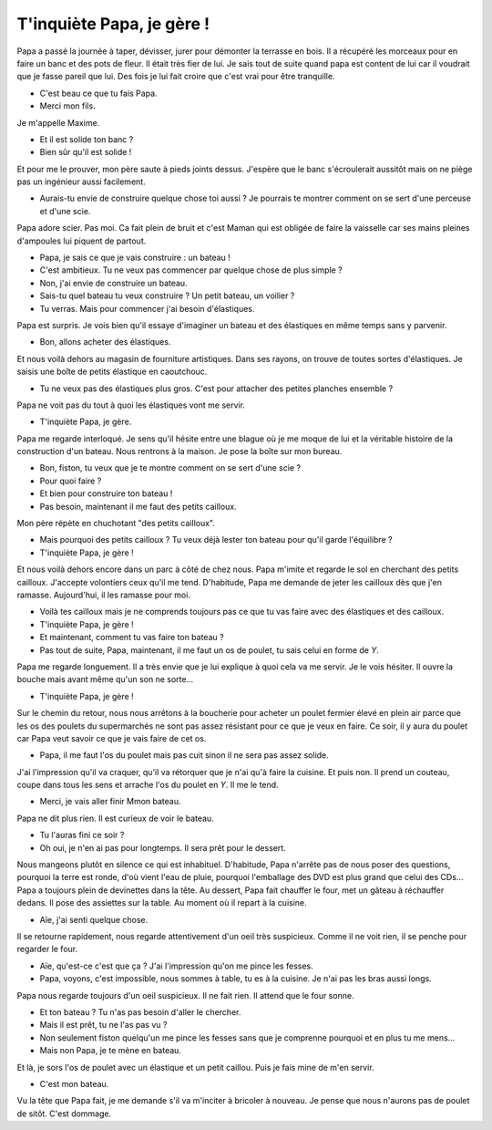 T'inquiète Papa, je gère !
==========================

Papa a passé la journée à taper, dévisser, jurer pour démonter la terrasse en bois.
Il a récupéré les morceaux pour en faire un banc et des pots de fleur.
Il était très fier de lui. Je sais tout de suite quand papa est
content de lui car il voudrait que je fasse pareil que lui.
Des fois je lui fait croire que c'est vrai pour être tranquille.

- C'est beau ce que tu fais Papa.
- Merci mon fils.

Je m'appelle Maxime.

- Et il est solide ton banc ?
- Bien sûr qu'il est solide !

Et pour me le prouver, mon père saute à pieds joints dessus.
J'espère que le banc s'écroulerait aussitôt mais on ne piège
pas un ingénieur aussi facilement.

- Aurais-tu envie de construire quelque chose toi aussi ?
  Je pourrais te montrer comment on se sert d'une perceuse
  et d'une scie.

Papa adore scier. Pas moi. Ca fait plein de bruit et c'est Maman
qui est obligée de faire la vaisselle car ses mains pleines
d'ampoules lui piquent de partout.

- Papa, je sais ce que je vais construire : un bateau !
- C'est ambitieux. Tu ne veux pas commencer par quelque chose de plus simple ?
- Non, j'ai envie de construire un bateau.
- Sais-tu quel bateau tu veux construire ? Un petit bateau, un voilier ?
- Tu verras. Mais pour commencer j'ai besoin d'élastiques.

Papa est surpris. Je vois bien qu'il essaye d'imaginer un bateau
et des élastiques en même temps sans y parvenir. 

- Bon, allons acheter des élastiques.

Et nous voilà dehors au magasin de fourniture
artistiques. Dans ses rayons, on trouve de toutes sortes d'élastiques.
Je saisis une boîte de petits élastique en caoutchouc.

- Tu ne veux pas des élastiques plus gros. C'est pour attacher des petites planches ensemble ?

Papa ne voit pas du tout à quoi les élastiques vont me servir.

- T'inquiète Papa, je gère.

Papa me regarde interloqué. Je sens qu'il hésite entre une blague où
je me moque de lui et la véritable histoire de la construction d'un bateau.
Nous rentrons à la maison. Je pose la boîte sur mon bureau.

- Bon, fiston, tu veux que je te montre comment on se sert d'une scie ?
- Pour quoi faire ?
- Et bien pour construire ton bateau !
- Pas besoin, maintenant il me faut des petits cailloux.

Mon père répète en chuchotant "des petits cailloux".

- Mais pourquoi des petits cailloux ? Tu veux déjà lester ton bateau 
  pour qu'il garde l'équilibre ?
- T'inquiète Papa, je gère !

Et nous voilà dehors encore dans un parc à côté de chez nous.
Papa m'imite et regarde le sol en cherchant des petits cailloux.
J'accepte volontiers ceux qu'il me tend. D'habitude, Papa me demande
de jeter les cailloux dès que j'en ramasse. Aujourd'hui, il les
ramasse pour moi.

- Voilà tes cailloux mais je ne comprends toujours pas ce que tu
  vas faire avec des élastiques et des cailloux.
- T'inquiète Papa, je gère !
- Et maintenant, comment tu vas faire ton bateau ?
- Pas tout de suite, Papa, maintenant, il me faut un os de poulet,
  tu sais celui en forme de `Y`.

Papa me regarde longuement. Il a très envie que je lui explique à
quoi cela va me servir. Je le vois hésiter. Il ouvre la bouche
mais avant même qu'un son ne sorte...

- T'inquiète Papa, je gère !

Sur le chemin du retour, nous nous arrêtons à la boucherie pour
acheter un poulet fermier élevé en plein air
parce que les os des poulets du supermarchés ne sont pas assez résistant
pour ce que je veux en faire. Ce soir, il y aura du poulet car
Papa veut savoir ce que je vais faire de cet os.

- Papa, il me faut l'os du poulet mais pas cuit sinon il ne sera pas
  assez solide.

J'ai l'impression qu'il va craquer, qu'il va rétorquer que je n'ai
qu'à faire la cuisine. Et puis non. Il prend un couteau, coupe dans tous les
sens et arrache l'os du poulet en `Y`. Il me le tend.

- Merci, je vais aller finir Mmon bateau.

Papa ne dit plus rien. Il est curieux de voir le bateau.

- Tu l'auras fini ce soir ?
- Oh oui, je n'en ai pas pour longtemps. Il sera prêt pour le dessert.

Nous mangeons plutôt en silence ce qui est inhabituel. D'habitude,
Papa n'arrête pas de nous poser des questions, pourquoi la terre est ronde,
d'où vient l'eau de pluie, pourquoi l'emballage des DVD est plus grand
que celui des CDs... Papa a toujours plein de devinettes dans la tête.
Au dessert, Papa fait chauffer le four, met un gâteau à réchauffer dedans.
Il pose des assiettes sur la table. Au moment où il repart à la cuisine.

- Aïe, j'ai senti quelque chose.

Il se retourne rapidement, nous regarde attentivement d'un oeil très
suspicieux. Comme il ne voit rien, il se penche pour regarder le four.

- Aïe, qu'est-ce c'est que ça ? J'ai l'impression qu'on me pince les fesses.
- Papa, voyons, c'est impossible, nous sommes à table, tu es à la cuisine.
  Je n'ai pas les bras aussi longs.
  
Papa nous regarde toujours d'un oeil suspicieux. Il ne fait rien.
Il attend que le four sonne.

- Et ton bateau ? Tu n'as pas besoin d'aller le chercher.
- Mais il est prêt, tu ne l'as pas vu ?
- Non seulement fiston quelqu'un me pince les fesses sans que je
  comprenne pourquoi et en plus tu me mens...
- Mais non Papa, je te mène en bateau.

Et là, je sors l'os de poulet avec un élastique et un petit caillou.
Puis je fais mine de m'en servir.

- C'est mon bateau.

Vu la tête que Papa fait, je me demande s'il va m'inciter à bricoler
à nouveau. Je pense que nous n'aurons pas de poulet de sitôt.
C'est dommage.
